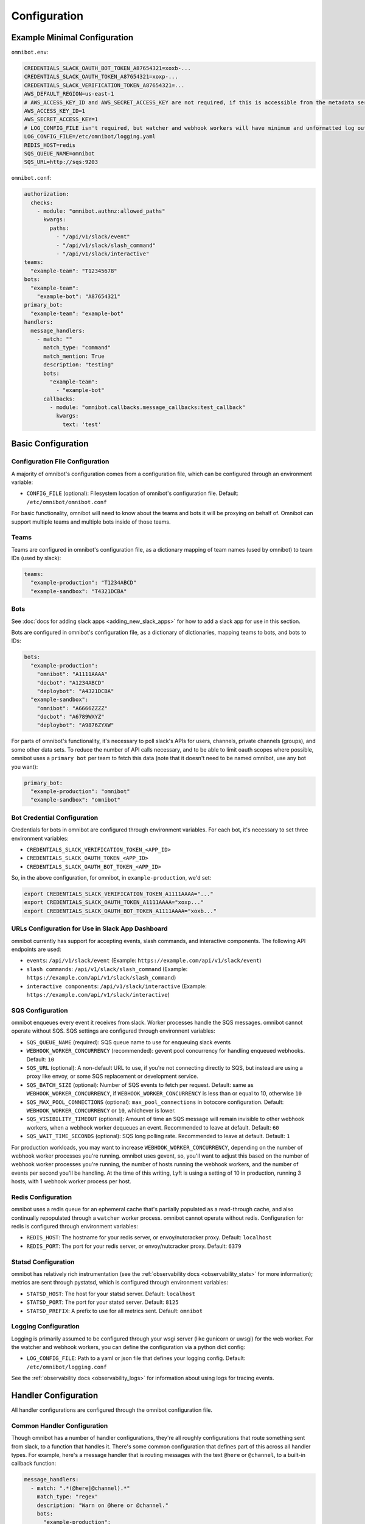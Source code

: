 #############
Configuration
#############

*****************************
Example Minimal Configuration
*****************************

``omnibot.env``:

.. code-block:: bash

    CREDENTIALS_SLACK_OAUTH_BOT_TOKEN_A87654321=xoxb-...
    CREDENTIALS_SLACK_OAUTH_TOKEN_A87654321=xoxp-...
    CREDENTIALS_SLACK_VERIFICATION_TOKEN_A87654321=...
    AWS_DEFAULT_REGION=us-east-1
    # AWS_ACCESS_KEY_ID and AWS_SECRET_ACCESS_KEY are not required, if this is accessible from the metadata service
    AWS_ACCESS_KEY_ID=1
    AWS_SECRET_ACCESS_KEY=1
    # LOG_CONFIG_FILE isn't required, but watcher and webhook workers will have minimum and unformatted log output otherwise
    LOG_CONFIG_FILE=/etc/omnibot/logging.yaml
    REDIS_HOST=redis
    SQS_QUEUE_NAME=omnibot
    SQS_URL=http://sqs:9203

``omnibot.conf``:

.. code-block:: yaml

    authorization:
      checks:
        - module: "omnibot.authnz:allowed_paths"
          kwargs:
            paths:
              - "/api/v1/slack/event"
              - "/api/v1/slack/slash_command"
              - "/api/v1/slack/interactive"
    teams:
      "example-team": "T12345678"
    bots:
      "example-team":
        "example-bot": "A87654321"
    primary_bot:
      "example-team": "example-bot"
    handlers:
      message_handlers:
        - match: ""
          match_type: "command"
          match_mention: True
          description: "testing"
          bots:
            "example-team":
              - "example-bot"
          callbacks:
            - module: "omnibot.callbacks.message_callbacks:test_callback"
              kwargs:
                text: 'test'

*******************
Basic Configuration
*******************

Configuration File Configuration
================================

A majority of omnibot's configuration comes from a configuration file, which can be configured through an environment variable:

* ``CONFIG_FILE`` (optional): Filesystem location of omnibot's configuration file. Default: ``/etc/omnibot/omnibot.conf``

For basic functionality, omnibot will need to know about the teams and bots it will be proxying on behalf of. Omnibot can support multiple teams and multiple bots inside of those teams.

Teams
=====

Teams are configured in omnibot's configuration file, as a dictionary mapping of team names (used by omnibot) to team IDs (used by slack):

.. code-block:: yaml

    teams:
      "example-production": "T1234ABCD"
      "example-sandbox": "T4321DCBA"

Bots
====

See :doc:`docs for adding slack apps <adding_new_slack_apps>` for how to add a slack app for use in this section.

Bots are configured in omnibot's configuration file, as a dictionary of dictionaries, mapping teams to bots, and bots to IDs:

.. code-block:: yaml

    bots:
      "example-production":
        "omnibot": "A1111AAAA"
        "docbot": "A1234ABCD"
        "deploybot": "A4321DCBA"
      "example-sandbox":
        "omnibot": "A6666ZZZZ"
        "docbot": "A6789WXYZ"
        "deploybot": "A9876ZYXW"

For parts of omnibot's functionality, it's necessary to poll slack's APIs for users, channels, private channels (groups), and some other data sets. To reduce the number of API calls necessary, and to be able to limit oauth scopes where possible, omnibot uses a ``primary bot`` per team to fetch this data (note that it doesn't need to be named omnibot, use any bot you want):

.. code-block:: yaml

    primary_bot:
      "example-production": "omnibot"
      "example-sandbox": "omnibot"

Bot Credential Configuration
============================

Credentials for bots in omnibot are configured through environment variables. For each bot, it's necessary to set three environment variables:

* ``CREDENTIALS_SLACK_VERIFICATION_TOKEN_<APP_ID>``
* ``CREDENTIALS_SLACK_OAUTH_TOKEN_<APP_ID>``
* ``CREDENTIALS_SLACK_OAUTH_BOT_TOKEN_<APP_ID>``

So, in the above configuration, for omnibot, in ``example-production``, we'd set:

.. code-block:: bash

    export CREDENTIALS_SLACK_VERIFICATION_TOKEN_A1111AAAA="..."
    export CREDENTIALS_SLACK_OAUTH_TOKEN_A1111AAAA="xoxp..."
    export CREDENTIALS_SLACK_OAUTH_BOT_TOKEN_A1111AAAA="xoxb..."

URLs Configuration for Use in Slack App Dashboard
=================================================

omnibot currently has support for accepting events, slash commands, and interactive components. The following API endpoints are used:

* ``events``: ``/api/v1/slack/event`` (Example: ``https://example.com/api/v1/slack/event``)
* ``slash commands``: ``/api/v1/slack/slash_command`` (Example: ``https://example.com/api/v1/slack/slash_command``)
* ``interactive components``: ``/api/v1/slack/interactive`` (Example: ``https://example.com/api/v1/slack/interactive``)

SQS Configuration
=================

omnibot enqueues every event it receives from slack. Worker processes handle the SQS messages. omnibot cannot operate without SQS. SQS settings are configured through environnent variables:

* ``SQS_QUEUE_NAME`` (required): SQS queue name to use for enqueuing slack events
* ``WEBHOOK_WORKER_CONCURRENCY`` (recommended): gevent pool concurrency for handling enqueued webhooks. Default: ``10``
* ``SQS_URL`` (optional): A non-default URL to use, if you're not connecting directly to SQS, but instead are using a proxy like envoy, or some SQS replacement or development service.
* ``SQS_BATCH_SIZE`` (optional): Number of SQS events to fetch per request. Default: same as ``WEBHOOK_WORKER_CONCURRENCY``, if ``WEBHOOK_WORKER_CONCURRENCY`` is less than or equal to 10, otherwise ``10``
* ``SQS_MAX_POOL_CONNECTIONS`` (optional): ``max_pool_connections`` in botocore configuration. Default: ``WEBHOOK_WORKER_CONCURRENCY`` or ``10``, whichever is lower.
* ``SQS_VISIBILITY_TIMEOUT`` (optional): Amount of time an SQS message will remain invisible to other webhook workers, when a webhook worker dequeues an event. Recommended to leave at default. Default: ``60``
* ``SQS_WAIT_TIME_SECONDS`` (optional): SQS long polling rate. Recommended to leave at default. Default: ``1``

For production workloads, you may want to increase ``WEBHOOK_WORKER_CONCURRENCY``, depending on the number of webhook worker processes you're running. omnibot uses gevent, so, you'll want to adjust this based on the number of webhook worker processes you're running, the number of hosts running the webhook workers, and the number of events per second you'll be handling. At the time of this writing, Lyft is using a setting of 10 in production, running 3 hosts, with 1 webhook worker process per host.

Redis Configuration
===================

omnibot uses a redis queue for an ephemeral cache that's partially populated as a read-through cache, and also continually repopulated through a ``watcher`` worker process. omnibot cannot operate without redis. Configuration for redis is configured through environment variables:

* ``REDIS_HOST``: The hostname for your redis server, or envoy/nutcracker proxy. Default: ``localhost``
* ``REDIS_PORT``: The port for your redis server, or envoy/nutcracker proxy. Default: ``6379``

Statsd Configuration
====================

omnibot has relatively rich instrumentation (see the :ref:`observability docs <observability_stats>` for more information); metrics are sent through pystatsd, which is configured through environment variables:

* ``STATSD_HOST``: The host for your statsd server. Default: ``localhost``
* ``STATSD_PORT``: The port for your statsd server. Default: ``8125``
* ``STATSD_PREFIX``: A prefix to use for all metrics sent. Default: ``omnibot``

Logging Configuration
=====================

Logging is primarily assumed to be configured through your wsgi server (like gunicorn or uwsgi) for the web worker. For the watcher and webhook workers, you can define the configuration via a python dict config:

* ``LOG_CONFIG_FILE``: Path to a yaml or json file that defines your logging config. Default: ``/etc/omnibot/logging.conf``

See the :ref:`observability docs <observability_logs>` for information about using logs for tracing events.

.. _handler_configuration:

*********************
Handler Configuration
*********************

All handler configurations are configured through the omnibot configuration file.

Common Handler Configuration
============================

Though omnibot has a number of handler configurations, they're all roughly configurations that route something sent from slack, to a function that handles it. There's some common configuration that defines part of this across all handler types. For example, here's a message handler that is routing messages with the text ``@here`` or ``@channel``, to a built-in callback function:

.. code-block:: yaml

    message_handlers:
      - match: ".*(@here|@channel).*"
        match_type: "regex"
        description: "Warn on @here or @channel."
        bots:
          "example-production":
            - "omnibot"
        callbacks:
          - module: "omnibot.callbacks.message_callbacks:specials_callback"
            kwargs:
              channels:
                random:
                  message: "Please don't `{special}` as it notifies {member_count} people."
                  reaction: "broken_heart"

Bots is a dictionary of teams with a list of bots, so it's possible to use the same callback for multiple teams, and multiple bots in those teams. Also, callbacks is a list, so it's possible to route the same message to multiple callbacks:

.. code-block:: yaml

    message_handlers:
      - match: ".*(@here|@channel).*"
        match_type: "regex"
        description: "Warn on @here or @channel."
        bots:
          "example-production":
            - "omnibot"
          "example-sandbox":
            - "omnibot"
        callbacks:
          - module: "omnibot.callbacks.message_callbacks:specials_callback"
            kwargs:
              channels:
                random:
                  message: "Please don't `{special}` as it notifies {member_count} people."
                  reaction: "broken_heart"
          - module: "omnibot.callbacks.network_callbacks:http_callback"
            kwargs:
              request_kwargs:
                url: "https://herebot.local/api/v1/herebot/messages"

``bots`` is a dict of teams, each team specifying a list of bots that this handler targets. Any team/bot not listed here will be ignored.

``callbacks`` is a list of functions that will be called (in order) if this handler matches. Each callback is specified by a ``module``, which is a ``python.path.to.the.module:a_function_in_the_module``, and ``kwargs``, which is a dictionary of keys and values to pass into the function. For example, ``special_callback`` is defined like so::

    def specials_handler(channels):
        ...

For ``kwargs``, see the documentation specific to the callback to see what you can pass in.

``description`` is used to document the handler, and also, in some cases, to populate auto-generated help responses from the bots.

Message Handlers
================

Message handlers route slack messages (via event subscriptions) from a list of bots in a particular team to callback functions, when the message matches certain criteria. Message handlers match in two different ways ``regex`` and ``command``.

Here's an example of routing messages with the text ``@here`` or ``@channel``, to a built-in callback function, based on a regex match:

.. code-block:: yaml

   handlers:
     message_handlers:
       - match: ".*(@here|@channel).*"
         match_type: "regex"
         description: "Warn on @here or @channel."
         bots:
           "example-production":
             - "omnibot"
         callbacks:
           - module: "omnibot.callbacks.message_callbacks:specials_callback"
             kwargs:
               channels:
                 random:
                   message: "Please don't `{special}` as it notifies {member_count} people."
                   reaction: "broken_heart"

This handler has a regex that will match against any message with ``@here`` or ``@channel`` in the text that slack delivers to this bot, and will route it to the ``omnibot.callbacks.message_callbacks:specials_callback`` callback.

Here's another example, that will only respond to the ``docs`` command directed at a configured bot (e.g. ``@omnibot docs how do I configure handlers``):

.. code-block:: yaml

   handlers:
     message_handlers:
       - match: "docs"
         match_type: "command"
         description: "Find documentation relevant to this channel."
         bots:
           "example-production":
             - "omnibot"
         callbacks:
           - module: "omnibot.callbacks.network_callbacks:http_callback"
             kwargs:
               request_kwargs:
                 url: "https://docbot.local/api/v1/docbot/messages"

A single bot can have more than one command routed to it. Similarly, we can route commands to the same callback, but from different bots:

.. code-block:: yaml

   handlers:
     message_handlers:
       - match: "docs"
         match_type: "command"
         description: "Find documentation relevant to this channel."
         bots:
           "example-production":
             - "omnibot"
         callbacks:
           - module: "omnibot.callbacks.network_callbacks:http_callback"
             kwargs:
               request_kwargs:
                 url: "https://docbot.local/api/v1/docbot/messages"
       - match: ""
         match_type: "command"
         description: "Find documentation relevant to this channel."
         bots:
           "example-production":
             - "docbot"
         callbacks:
           - module: "omnibot.callbacks.network_callbacks:http_callback"
             kwargs:
               request_kwargs:
                 url: "https://docbot.local/api/v1/docbot/messages"

The empty string match above (``match: ""``) will send any message directed to the bot to the callback, without needing to match a particular command. So, the following two messages work identically::

    @omnibot docs api FAQ
    @docbot api FAQ

This makes it easy to migrate functionality from one bot to another, or to combine functionality from multiple bots into a single bot with little effort.

Matches are checked in order, and only the first match is used, which makes it possible to override subcommands from one handler with another:

.. code-block:: yaml

   handlers:
     message_handlers:
       - match: "override"
         match_type: "command"
         description: "Find documentation relevant to this channel."
         bots:
           "example-production":
             - "docbot"
         callbacks:
           - module: "omnibot.callbacks.network_callbacks:http_callback"
             kwargs:
               request_kwargs:
                 url: "https://overridebot.local/api/v1/overridebot/messages"
       - match: ""
         match_type: "command"
         description: "Find documentation relevant to this channel."
         bots:
           "example-production":
             - "docbot"
         callbacks:
           - module: "omnibot.callbacks.network_callbacks:http_callback"
             kwargs:
               request_kwargs:
                 url: "https://docbot.local/api/v1/docbot/messages"

The above will send ``@docbot override ...`` to ``https://overridebot.local/api/v1/overridebot/messages``, but will send any other ``@docbot ...`` command to ``https://docbot.local/api/v1/docbot/messages``.

Interactive Component Handlers
==============================

Interactive components map interactive component events from Slack (like a button click in an interactive message) to a list of bots in a particular team to callback functions. Interactive component handlers have the following options:

* ``callback_id``: The callback id to route for. Callback ids are generally set via dialogs, interactive messages, message actions, or other forms of slack interactive feature sets.
* ``response_type``: ``in_channel`` or ``ephemeral``. ``in_channel`` will display the callback response in the channel. ``ephemeral`` will display the response from the callback in the channel.
* ``bots``: A dict of slack teams, each team specifying a list of bots we accept these interactive commands from.
* ``dialog``: A dict configuring a dialog response to display when an interactive component is used. See the slack interactive dialog docs for configuration options here. Note that dialogs must specify a callback id that correlates with a configured interactive component handler.
* ``canned_response``: A response for omnibot to immediately respond with when the interactive component is received. This can be useful if the callback is slow or sometimes flaky, as it'll let you tell the end-user that the bot it working on it.
* ``no_message_response``: By default, upon responding to an interactive message component, omnibot will overwrite the message that a bot sends with another message. Either a "canned response" that you specify or the response type if the response type is "in_channel". Setting no_message_response to ``true`` prevents this from happening.
* ``callbacks``: A list of callbacks to route the interactive component to.

As an example, let's say that we want to add a message action, that will let a user submit a slack thread to a service, that will turn the slack thread into a stackoverflow question with a list of answers based on the thread and its responses:

.. code-block:: yaml

  handlers:
    interactive_component_handlers:
      - callback_id: "stackoverflow_thread_submit"
        response_type: "in_channel"
        canned_response: "Submitting thread..."
        bots:
          "example-production":
            - "omnibot"
        callbacks:
          - module: "omnibot.callbacks.network_callbacks:http_callback"
            kwargs:
              request_kwargs:
                url: "https://so-seeder.local/api/v1/interactive-component"

It's also possible to respond to an interactive component with a dialog, that will let you chain the handler with another handler:

.. code-block:: yaml

  handlers:
    interactive_component_handlers:
      - callback_id: "stackoverflow_thread_prompt"
        response_type: "in_channel"
        bots:
          "example-production":
            - "omnibot"
        dialog:
          title: "Thread submission"
          submit_label: "submit"
          callback_id: "stackoverflow_thread_submit"
          elements:
            - type: "checkbox"
              label: "Attribute answers to original authors"
              name: "attribution_element"
      - callback_id: "stackoverflow_thread_submit"
        response_type: "in_channel"
        canned_response: "Submitting thread..."
        bots:
          "example-production":
            - "omnibot"
        callbacks:
          - module: "omnibot.callbacks.network_callbacks:http_callback"
            kwargs:
              request_kwargs:
                url: "https://so-seeder.local/api/v1/interactive-component"

The above uses two chained together handlers. The first handler is what you'd point the message action at; omnibot will respond with the configured dialog, which points at the second handler. The second handler routes the dialog response to the configured callback. Note that the first handler doesn't have any callbacks set, because we're only using this to chain handlers together.

Slash Command Handlers
======================

Slash command handlers route slash commands from Slack to a list of bots in a particular team to callback functions. Slash command handlers have the following options:

* ``command``: The slash command to route for (defined in the slack API dashboard)
* ``response_type``: ``in_channel`` or ``ephemeral``. ``in_channel`` will display both the slash command used, as well as any response from the callback. ``ephemeral`` will only display the response from the callback.
* ``bots``: A dict of slack teams, each team specifying a list of bots we accept these slash commands from.
* ``dialog``: A dict configuring a dialog response to display when a slash command is used. See the slack interactive dialog docs for configuration options here. Note that dialogs must specify a callback id that correlates with a configured interactive component handler.
* ``canned_response``: A response for omnibot to immediately respond with when the slash command is received. This can be useful if the callback is slow or sometimes flaky, as it'll let you tell the end-user that the bot it working on it.
* ``no_message_response``: By default, upon responding to an slash command, omnibot will overwrite the message that a bot sends with another message. Either a "canned response" that you specify or the response type if the response type is "in_channel". Setting no_message_response to ``true`` prevents this from happening.
* ``callbacks``: A list of callbacks to route the slash commands to.

As an example, let's say we want to have a slash command ``/echo`` that will respond back with whatever text the end-user provided:

.. code-block:: yaml

  handlers:
    slash_command_handlers:
      - command: "/echo"
        response_type: "in_channel"
        bots:
          "example-production":
            - "omnibot"
        callbacks:
          - module: "omnibot.callbacks.slash_command_callbacks:echo_callback"

When an end-user uses ``/echo test``, the omnibot bot in Slack will respond with ``test``. Let's say for instance, that you wanted to take the text from a dialog, when ``/echo`` is used, rather than providing the text after the slash command:

.. code-block:: yaml

  handlers:
    slash_command_handlers:
      - command: "/echo"
        response_type: "in_channel"
        bots:
          "example-production":
            - "omnibot"
        dialog:
          title: "Echo dialog"
          submit_label: "submit"
          callback_id: "echo_submit"
          elements:
            - type: "text"
              label: "Echo this text"
              name: "echo_element"

In the above, there's no callbacks configured, as we're chaining a slash command handler with an interactive component handler. This handler configuration alone wouldn't do anything, without a correlated interactive component handler, which could be configured like so:

.. code-block:: yaml

  handlers:
    interactive_component_handlers:
      - callback_id: "echo_submit"
        response_type: "in_channel"
        bots:
          "example-production":
            - "omnibot"
        callbacks:
          - module: "omnibot.callbacks.interactive_component_callbacks:echo_dialog_submission_callback"

********************************
API Access Control Configuration
********************************

omnibot has a pluggable authorization system for its API. omnibot has both an external and an internal API; the external API is what Slack talks to, and the internal API is used by your services to talk to Slack. By default, for security purposes, omnibot is configure to deny all API calls if the authorization system isn't configured.

The following basic configuration is recommended for allowing Slack to call omnibot's external APIs, while disabling internal APIs:

.. code-block:: yaml

  authorization:
    checks:
      module: "omnibot.authnz:allowed_paths"
      kwargs:
        paths:
          - "/api/v1/slack/event"
          - "/api/v1/slack/slash_command"
          - "/api/v1/slack/interactive"

The above allows ``event subscriptions``, ``slash commands``, and ``interactive components`` to be sent to omnibot, from Slack.

Note that checks configured are additive: all configured checks must pass for a request to be allowed.

For specific configuration for available checks, see the documentation specific to each check. omnibot ships with the following checks available:

* :func:`omnibot.authnz.allowed_paths()`
* :func:`omnibot.authnz.envoy_checks.envoy_internal_check()`
* :func:`omnibot.authnz.envoy_checks.envoy_permissions_check()`
